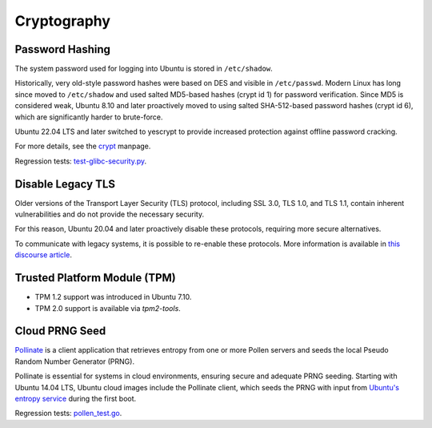 Cryptography
============

Password Hashing
-----------------

The system password used for logging into Ubuntu is stored in ``/etc/shadow``. 

Historically, very old-style password hashes were based on DES and visible in ``/etc/passwd``. Modern Linux has long since moved to ``/etc/shadow`` and used salted MD5-based hashes (crypt id 1) for password verification. Since MD5 is considered weak, Ubuntu 8.10 and later proactively moved to using salted SHA-512-based password hashes (crypt id 6), which are significantly harder to brute-force. 

Ubuntu 22.04 LTS and later switched to yescrypt to provide increased protection against offline password cracking. 

For more details, see the `crypt <https://man7.org/linux/man-pages/man3/crypt.3.html>`_ manpage.

Regression tests: `test-glibc-security.py <https://git.launchpad.net/qa-regression-testing/tree/scripts/test-glibc-security.py>`_.

Disable Legacy TLS
------------------

Older versions of the Transport Layer Security (TLS) protocol, including SSL 3.0, TLS 1.0, and TLS 1.1, contain inherent vulnerabilities and do not provide the necessary security. 

For this reason, Ubuntu 20.04 and later proactively disable these protocols, requiring more secure alternatives.

To communicate with legacy systems, it is possible to re-enable these protocols. More information is available in `this discourse article <https://discourse.ubuntu.com/t/default-to-tls-v1-2-in-all-tls-libraries-in-20-04-lts/12464/8>`_.

Trusted Platform Module (TPM)
-----------------------------

- TPM 1.2 support was introduced in Ubuntu 7.10.
- TPM 2.0 support is available via `tpm2-tools`.


Cloud PRNG Seed
---------------

`Pollinate <https://bazaar.launchpad.net/~kirkland/pollen/trunk/view/head:/README>`_ is a client application that retrieves entropy from one or more Pollen servers and seeds the local Pseudo Random Number Generator (PRNG). 

Pollinate is essential for systems in cloud environments, ensuring secure and adequate PRNG seeding. Starting with Ubuntu 14.04 LTS, Ubuntu cloud images include the Pollinate client, which seeds the PRNG with input from `Ubuntu's entropy service <https://entropy.ubuntu.com>`_ during the first boot.

Regression tests: `pollen_test.go <https://bazaar.launchpad.net/~kirkland/pollen/trunk/view/head:/pollen_test.go>`_.





